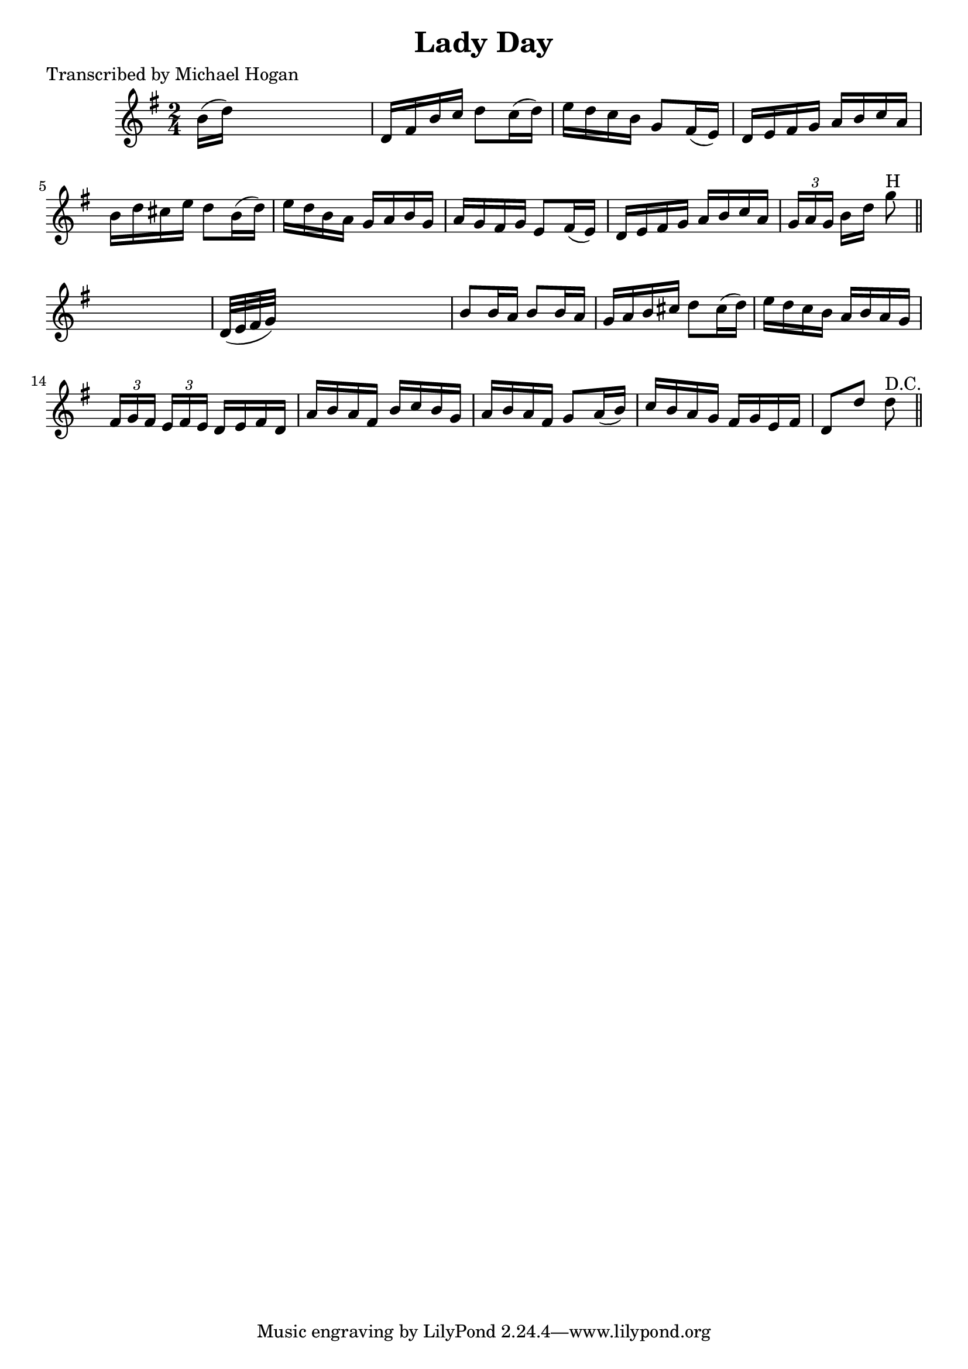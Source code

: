 
\version "2.16.2"
% automatically converted by musicxml2ly from xml/1584_mh.xml

%% additional definitions required by the score:
\language "english"


\header {
    poet = "Transcribed by Michael Hogan"
    encoder = "abc2xml version 63"
    encodingdate = "2015-01-25"
    title = "Lady Day"
    }

\layout {
    \context { \Score
        autoBeaming = ##f
        }
    }
PartPOneVoiceOne =  \relative b' {
    \key g \major \time 2/4 b16 ( [ d16 ) ] s4. | % 2
    d,16 [ fs16 b16 c16 ] d8 [ c16 ( d16 ) ] | % 3
    e16 [ d16 c16 b16 ] g8 [ fs16 ( e16 ) ] | % 4
    d16 [ e16 fs16 g16 ] a16 [ b16 c16 a16 ] | % 5
    b16 [ d16 cs16 e16 ] d8 [ b16 ( d16 ) ] | % 6
    e16 [ d16 b16 a16 ] g16 [ a16 b16 g16 ] | % 7
    a16 [ g16 fs16 g16 ] e8 [ fs16 ( e16 ) ] | % 8
    d16 [ e16 fs16 g16 ] a16 [ b16 c16 a16 ] | % 9
    \times 2/3  {
        g16 [ a16 g16 ] }
    b16 [ d16 ] g8 ^"H" \bar "||"
    s8 | \barNumberCheck #10
    d,32 ( [ e32 fs32 g32 ) ] s4. | % 11
    b8 [ b16 a16 ] b8 [ b16 a16 ] | % 12
    g16 [ a16 b16 cs16 ] d8 [ cs16 ( d16 ) ] | % 13
    e16 [ d16 c16 b16 ] a16 [ b16 a16 g16 ] | % 14
    \times 2/3  {
        fs16 [ g16 fs16 ] }
    \times 2/3  {
        e16 [ fs16 e16 ] }
    d16 [ e16 fs16 d16 ] | % 15
    a'16 [ b16 a16 fs16 ] b16 [ c16 b16 g16 ] | % 16
    a16 [ b16 a16 fs16 ] g8 [ a16 ( b16 ) ] | % 17
    c16 [ b16 a16 g16 ] fs16 [ g16 e16 fs16 ] | % 18
    d8 [ d'8 ] d8 ^"D.C." \bar "||"
    }


% The score definition
\score {
    <<
        \new Staff <<
            \context Staff << 
                \context Voice = "PartPOneVoiceOne" { \PartPOneVoiceOne }
                >>
            >>
        
        >>
    \layout {}
    % To create MIDI output, uncomment the following line:
    %  \midi {}
    }

